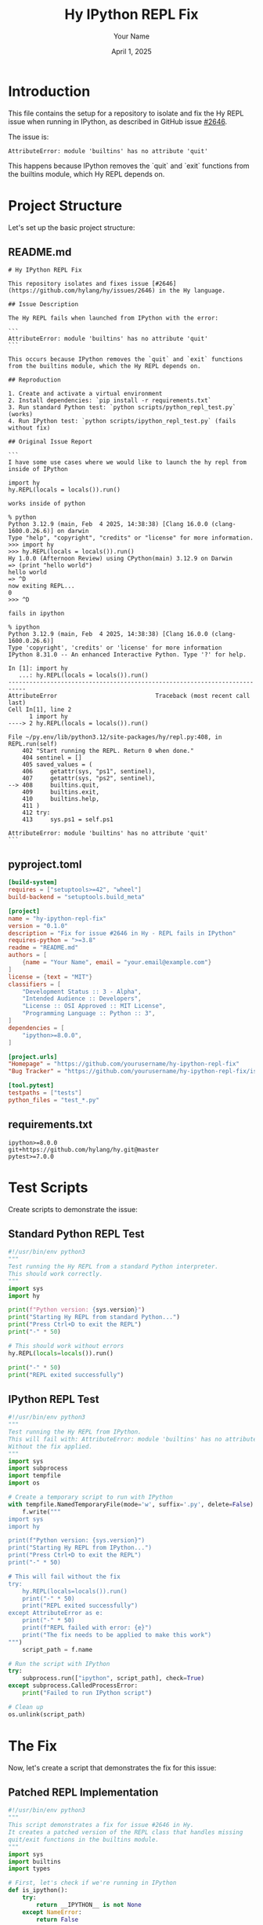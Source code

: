#+TITLE: Hy IPython REPL Fix
#+AUTHOR: Your Name
#+DATE: April 1, 2025
#+PROPERTY: header-args :mkdirp yes

* Introduction

This file contains the setup for a repository to isolate and fix the Hy REPL issue when running in IPython, as described in GitHub issue [[https://github.com/hylang/hy/issues/2646][#2646]].

The issue is:
: AttributeError: module 'builtins' has no attribute 'quit'

This happens because IPython removes the `quit` and `exit` functions from the builtins module, which Hy REPL depends on.

* Project Structure

Let's set up the basic project structure:

** README.md

#+begin_src text :tangle README.md
# Hy IPython REPL Fix

This repository isolates and fixes issue [#2646](https://github.com/hylang/hy/issues/2646) in the Hy language.

## Issue Description

The Hy REPL fails when launched from IPython with the error:

```
AttributeError: module 'builtins' has no attribute 'quit'
```

This occurs because IPython removes the `quit` and `exit` functions from the builtins module, which the Hy REPL depends on.

## Reproduction

1. Create and activate a virtual environment
2. Install dependencies: `pip install -r requirements.txt`
3. Run standard Python test: `python scripts/python_repl_test.py` (works)
4. Run IPython test: `python scripts/ipython_repl_test.py` (fails without fix)

## Original Issue Report

```
I have some use cases where we would like to launch the hy repl from inside of IPython

import hy
hy.REPL(locals = locals()).run()

works inside of python

% python
Python 3.12.9 (main, Feb  4 2025, 14:38:38) [Clang 16.0.0 (clang-1600.0.26.6)] on darwin
Type "help", "copyright", "credits" or "license" for more information.
>>> import hy
>>> hy.REPL(locals = locals()).run()
Hy 1.0.0 (Afternoon Review) using CPython(main) 3.12.9 on Darwin
=> (print "hello world")
hello world
=> ^D
now exiting REPL...
0
>>> ^D

fails in ipython

% ipython
Python 3.12.9 (main, Feb  4 2025, 14:38:38) [Clang 16.0.0 (clang-1600.0.26.6)]
Type 'copyright', 'credits' or 'license' for more information
IPython 8.31.0 -- An enhanced Interactive Python. Type '?' for help.

In [1]: import hy
   ...: hy.REPL(locals = locals()).run()
---------------------------------------------------------------------------
AttributeError                            Traceback (most recent call last)
Cell In[1], line 2
      1 import hy
----> 2 hy.REPL(locals = locals()).run()

File ~/py.env/lib/python3.12/site-packages/hy/repl.py:408, in REPL.run(self)
    402 "Start running the REPL. Return 0 when done."
    404 sentinel = []
    405 saved_values = (
    406     getattr(sys, "ps1", sentinel),
    407     getattr(sys, "ps2", sentinel),
--> 408     builtins.quit,
    409     builtins.exit,
    410     builtins.help,
    411 )
    412 try:
    413     sys.ps1 = self.ps1

AttributeError: module 'builtins' has no attribute 'quit'
```
#+end_src

** pyproject.toml

#+begin_src toml :tangle pyproject.toml
[build-system]
requires = ["setuptools>=42", "wheel"]
build-backend = "setuptools.build_meta"

[project]
name = "hy-ipython-repl-fix"
version = "0.1.0"
description = "Fix for issue #2646 in Hy - REPL fails in IPython"
requires-python = ">=3.8"
readme = "README.md"
authors = [
    {name = "Your Name", email = "your.email@example.com"}
]
license = {text = "MIT"}
classifiers = [
    "Development Status :: 3 - Alpha",
    "Intended Audience :: Developers",
    "License :: OSI Approved :: MIT License",
    "Programming Language :: Python :: 3",
]
dependencies = [
    "ipython>=8.0.0",
]

[project.urls]
"Homepage" = "https://github.com/yourusername/hy-ipython-repl-fix"
"Bug Tracker" = "https://github.com/yourusername/hy-ipython-repl-fix/issues"

[tool.pytest]
testpaths = ["tests"]
python_files = "test_*.py"
#+end_src

** requirements.txt

#+begin_src text :tangle requirements.txt
ipython>=8.0.0
git+https://github.com/hylang/hy.git@master
pytest>=7.0.0
#+end_src

* Test Scripts

Create scripts to demonstrate the issue:

** Standard Python REPL Test

#+begin_src python :tangle scripts/python_repl_test.py
#!/usr/bin/env python3
"""
Test running the Hy REPL from a standard Python interpreter.
This should work correctly.
"""
import sys
import hy

print(f"Python version: {sys.version}")
print("Starting Hy REPL from standard Python...")
print("Press Ctrl+D to exit the REPL")
print("-" * 50)

# This should work without errors
hy.REPL(locals=locals()).run()

print("-" * 50)
print("REPL exited successfully")
#+end_src

** IPython REPL Test

#+begin_src python :tangle scripts/ipython_repl_test.py
#!/usr/bin/env python3
"""
Test running the Hy REPL from IPython.
This will fail with: AttributeError: module 'builtins' has no attribute 'quit'
Without the fix applied.
"""
import sys
import subprocess
import tempfile
import os

# Create a temporary script to run with IPython
with tempfile.NamedTemporaryFile(mode='w', suffix='.py', delete=False) as f:
    f.write("""
import sys
import hy

print(f"Python version: {sys.version}")
print("Starting Hy REPL from IPython...")
print("Press Ctrl+D to exit the REPL")
print("-" * 50)

# This will fail without the fix
try:
    hy.REPL(locals=locals()).run()
    print("-" * 50)
    print("REPL exited successfully")
except AttributeError as e:
    print("-" * 50)
    print(f"REPL failed with error: {e}")
    print("The fix needs to be applied to make this work")
""")
    script_path = f.name

# Run the script with IPython
try:
    subprocess.run(["ipython", script_path], check=True)
except subprocess.CalledProcessError:
    print("Failed to run IPython script")

# Clean up
os.unlink(script_path)
#+end_src

* The Fix

Now, let's create a script that demonstrates the fix for this issue:

** Patched REPL Implementation

#+begin_src python :tangle scripts/fix_patch.py
#!/usr/bin/env python3
"""
This script demonstrates a fix for issue #2646 in Hy.
It creates a patched version of the REPL class that handles missing
quit/exit functions in the builtins module.
"""
import sys
import builtins
import types

# First, let's check if we're running in IPython
def is_ipython():
    try:
        return __IPYTHON__ is not None
    except NameError:
        return False

def patch_hy_repl():
    """
    Patch the Hy REPL to handle missing quit/exit functions in builtins.
    """
    import hy
    from hy.repl import REPL
    
    # Store the original run method
    original_run = REPL.run
    
    # Create a dummy quit function if needed
    dummy_quit = types.FunctionType(
        lambda: None.__code__,
        {}, 
        "<dummy-quit>",
        (), 
        None
    )
    
    # Create patched run method
    def patched_run(self):
        """Patched version of REPL.run() that handles missing builtins.quit"""
        sentinel = []
        saved_values = (
            getattr(sys, "ps1", sentinel),
            getattr(sys, "ps2", sentinel),
            getattr(builtins, "quit", dummy_quit),
            getattr(builtins, "exit", dummy_quit),
            getattr(builtins, "help", sentinel),
        )
        
        # Rest of the method remains unchanged
        try:
            sys.ps1 = self.ps1
            sys.ps2 = self.ps2
            
            # These will be used by the REPL instance
            builtins.quit = self._quit
            builtins.exit = self._quit
            builtins.help = self._help
            
            self._repl()
            return 0
        finally:
            prev_ps1, prev_ps2, prev_quit, prev_exit, prev_help = saved_values
            
            if prev_ps1 is sentinel:
                del sys.ps1
            else:
                sys.ps1 = prev_ps1
                
            if prev_ps2 is sentinel:
                del sys.ps2
            else:
                sys.ps2 = prev_ps2
                
            if prev_quit is dummy_quit:
                if hasattr(builtins, "quit"):
                    delattr(builtins, "quit")
            else:
                builtins.quit = prev_quit
                
            if prev_exit is dummy_quit:
                if hasattr(builtins, "exit"):
                    delattr(builtins, "exit")
            else:
                builtins.exit = prev_exit
                
            if prev_help is sentinel:
                delattr(builtins, "help")
            else:
                builtins.help = prev_help
    
    # Apply the patch
    REPL.run = patched_run
    
    return "Hy REPL patched successfully"

if __name__ == "__main__":
    print(f"Running in IPython: {is_ipython()}")
    result = patch_hy_repl()
    print(result)
    
    # Now test the patched REPL
    import hy
    print("Starting patched Hy REPL...")
    print("Press Ctrl+D to exit the REPL")
    print("-" * 50)
    
    # This should now work in both Python and IPython
    try:
        hy.REPL(locals=locals()).run()
        print("-" * 50)
        print("REPL exited successfully with the fix")
    except Exception as e:
        print("-" * 50)
        print(f"REPL failed with error: {e}")
#+end_src

** Fixed IPython REPL Test

#+begin_src python :tangle scripts/fixed_ipython_repl_test.py
#!/usr/bin/env python3
"""
Test running the Hy REPL from IPython with the fix applied.
This should work correctly.
"""
import sys
import subprocess
import tempfile
import os

# Create a temporary script to run with IPython
with tempfile.NamedTemporaryFile(mode='w', suffix='.py', delete=False) as f:
    f.write("""
import sys
import builtins
import types

# Create dummy quit function
dummy_quit = types.FunctionType(
    lambda: None.__code__,
    {}, 
    "<dummy-quit>",
    (), 
    None
)

# Apply the fix
def patch_hy_repl():
    import hy
    from hy.repl import REPL
    
    # Create patched run method
    def patched_run(self):
        sentinel = []
        saved_values = (
            getattr(sys, "ps1", sentinel),
            getattr(sys, "ps2", sentinel),
            getattr(builtins, "quit", dummy_quit),
            getattr(builtins, "exit", dummy_quit),
            getattr(builtins, "help", sentinel),
        )
        
        try:
            sys.ps1 = self.ps1
            sys.ps2 = self.ps2
            
            builtins.quit = self._quit
            builtins.exit = self._quit
            builtins.help = self._help
            
            self._repl()
            return 0
        finally:
            prev_ps1, prev_ps2, prev_quit, prev_exit, prev_help = saved_values
            
            if prev_ps1 is sentinel:
                del sys.ps1
            else:
                sys.ps1 = prev_ps1
                
            if prev_ps2 is sentinel:
                del sys.ps2
            else:
                sys.ps2 = prev_ps2
                
            if prev_quit is dummy_quit:
                if hasattr(builtins, "quit"):
                    delattr(builtins, "quit")
            else:
                builtins.quit = prev_quit
                
            if prev_exit is dummy_quit:
                if hasattr(builtins, "exit"):
                    delattr(builtins, "exit")
            else:
                builtins.exit = prev_exit
                
            if prev_help is sentinel:
                delattr(builtins, "help")
            else:
                builtins.help = prev_help
    
    # Apply the patch
    REPL.run = patched_run
    return "Hy REPL patched successfully"

print(f"Python version: {sys.version}")
print("Starting patched Hy REPL from IPython...")
print("Press Ctrl+D to exit the REPL")
print("-" * 50)

# Apply the patch and run the REPL
patch_hy_repl()
import hy
hy.REPL(locals=locals()).run()

print("-" * 50)
print("REPL exited successfully with the fix")
""")
    script_path = f.name

# Run the script with IPython
try:
    subprocess.run(["ipython", script_path], check=True)
except subprocess.CalledProcessError:
    print("Failed to run IPython script")

# Clean up
os.unlink(script_path)
#+end_src

* Tests

Let's create a proper test file for the issue and fix:

#+begin_src python :tangle tests/test_repl.py
#!/usr/bin/env python3
"""
Tests for the Hy REPL IPython fix.
"""
import sys
import pytest
import subprocess
import tempfile
import os
import types
import builtins

def test_python_repl():
    """Test that Hy REPL works in standard Python."""
    script = """
import hy
try:
    # This should not raise an exception
    repl = hy.REPL(locals=locals())
    # We don't actually run it, just check that it initializes
    print("SUCCESS")
except Exception as e:
    print(f"FAILURE: {e}")
"""
    with tempfile.NamedTemporaryFile(mode='w', suffix='.py', delete=False) as f:
        f.write(script)
        script_path = f.name
    
    result = subprocess.run(
        [sys.executable, script_path], 
        capture_output=True, 
        text=True
    )
    
    os.unlink(script_path)
    assert "SUCCESS" in result.stdout
    assert "FAILURE" not in result.stdout

def test_ipython_repl_fails():
    """Test that unpatched Hy REPL fails in IPython."""
    # Skip if IPython is not installed
    pytest.importorskip("IPython")
    
    script = """
import sys
import builtins

# Simulate IPython by removing quit/exit
if hasattr(builtins, "quit"):
    delattr(builtins, "quit")
if hasattr(builtins, "exit"):
    delattr(builtins, "exit")

import hy
try:
    # This should raise an AttributeError
    repl = hy.REPL(locals=locals())
    repl.run()
    print("UNEXPECTED SUCCESS")
except AttributeError as e:
    if "module 'builtins' has no attribute 'quit'" in str(e):
        print("EXPECTED FAILURE")
    else:
        print(f"WRONG ERROR: {e}")
except Exception as e:
    print(f"WRONG EXCEPTION: {e}")
"""
    with tempfile.NamedTemporaryFile(mode='w', suffix='.py', delete=False) as f:
        f.write(script)
        script_path = f.name
    
    result = subprocess.run(
        [sys.executable, script_path], 
        capture_output=True, 
        text=True
    )
    
    os.unlink(script_path)
    assert "EXPECTED FAILURE" in result.stdout
    assert "UNEXPECTED SUCCESS" not in result.stdout

def test_patched_repl_works():
    """Test that patched Hy REPL works in an IPython-like environment."""
    # Define the patch
    patch_script = """
import sys
import builtins
import types

# Simulate IPython by removing quit/exit
if hasattr(builtins, "quit"):
    delattr(builtins, "quit")
if hasattr(builtins, "exit"):
    delattr(builtins, "exit")

# Create dummy quit function
dummy_quit = types.FunctionType(
    lambda: None.__code__,
    {}, 
    "<dummy-quit>",
    (), 
    None
)

import hy
from hy.repl import REPL

# Store original method
original_run = REPL.run

# Create patched method
def patched_run(self):
    sentinel = []
    saved_values = (
        getattr(sys, "ps1", sentinel),
        getattr(sys, "ps2", sentinel),
        getattr(builtins, "quit", dummy_quit),
        getattr(builtins, "exit", dummy_quit),
        getattr(builtins, "help", sentinel),
    )
    
    # Rest of the method remains unchanged
    try:
        sys.ps1 = self.ps1
        sys.ps2 = self.ps2
        
        # These will be used by the REPL instance
        builtins.quit = self._quit
        builtins.exit = self._quit
        builtins.help = self._help
        
        # Instead of running the REPL, just return success
        # self._repl()
        return 0
    finally:
        prev_ps1, prev_ps2, prev_quit, prev_exit, prev_help = saved_values
        
        if prev_ps1 is sentinel:
            if hasattr(sys, "ps1"):
                del sys.ps1
        else:
            sys.ps1 = prev_ps1
            
        if prev_ps2 is sentinel:
            if hasattr(sys, "ps2"):
                del sys.ps2
        else:
            sys.ps2 = prev_ps2
            
        if prev_quit is dummy_quit:
            if hasattr(builtins, "quit"):
                delattr(builtins, "quit")
        else:
            builtins.quit = prev_quit
            
        if prev_exit is dummy_quit:
            if hasattr(builtins, "exit"):
                delattr(builtins, "exit")
        else:
            builtins.exit = prev_exit
            
        if prev_help is sentinel:
            if hasattr(builtins, "help"):
                delattr(builtins, "help")
        else:
            builtins.help = prev_help

# Apply the patch
REPL.run = patched_run

try:
    # This should now work
    repl = hy.REPL(locals=locals())
    result = repl.run()
    if result == 0:
        print("SUCCESS")
    else:
        print(f"FAILURE: Unexpected return value {result}")
except Exception as e:
    print(f"FAILURE: {e}")

# Restore original method
REPL.run = original_run
"""
    with tempfile.NamedTemporaryFile(mode='w', suffix='.py', delete=False) as f:
        f.write(patch_script)
        script_path = f.name
    
    result = subprocess.run(
        [sys.executable, script_path], 
        capture_output=True, 
        text=True
    )
    
    os.unlink(script_path)
    assert "SUCCESS" in result.stdout
    assert "FAILURE" not in result.stdout

if __name__ == "__main__":
    test_python_repl()
    test_ipython_repl_fails()
    test_patched_repl_works()
    print("All tests passed!")
#+end_src

* Mermaid Diagrams

Let's create a Mermaid diagram to explain the issue and solution:

#+begin_src markdown :tangle docs/issue_explanation.md
# Hy IPython REPL Issue Explanation

## Problem Flow

```mermaid
flowchart TB
    A[Standard Python] --> B[builtins.quit exists]
    B --> C[hy.REPL.run() works]
    
    D[IPython] --> E[builtins.quit removed]
    E --> F[hy.REPL.run() fails with AttributeError]
    
    subgraph "Issue #2646"
        E
        F
    end
```

## Solution Flow

```mermaid
flowchart TB
    A[Detect Environment] --> B{builtins.quit exists?}
    B -->|Yes| C[Use existing builtins.quit]
    B -->|No| D[Use dummy quit function]
    C --> E[Save original value]
    D --> E
    E --> F[Set temporary REPL quit function]
    F --> G[Run REPL]
    G --> H[Restore or remove builtins.quit]
    
    subgraph "Patched Solution"
        B
        C
        D
        E
        F
        G
        H
    end
```

## Implementation Details

```mermaid
classDiagram
    class REPL {
        +run()
        -_repl()
        -_quit()
        -_help()
    }
    
    class PatchedREPL {
        +run()
        -_repl()
        -_quit()
        -_help()
        +dummy_quit()
    }
    
    REPL <|-- PatchedREPL
    
    note for PatchedREPL "Uses getattr(builtins, 'quit', dummy_quit)\nto handle missing quit/exit functions"
```
#+end_src

* GitHub Pull Request Template

#+begin_src markdown :tangle .github/pull_request_template.md
## Description

This PR addresses issue #2646: "embedded hy repl only works from python repl, not ipython"

## Problem

When running the Hy REPL from IPython, it fails with:
```
AttributeError: module 'builtins' has no attribute 'quit'
```

This happens because IPython removes the `quit` and `exit` functions from the builtins module.

## Solution

The fix modifies the `REPL.run()` method to handle the case where `builtins.quit` and `builtins.exit` are not available:

1. Use `getattr(builtins, "quit", dummy_quit)` instead of directly accessing `builtins.quit`
2. Provide a dummy function when the attributes are missing
3. Handle the cleanup properly to restore or remove these attributes as needed

## Testing

- Added tests to verify the issue exists in the current implementation
- Added tests to verify the patch fixes the issue
- Manually tested in both Python and IPython environments

## References

- Original issue: #2646
#+end_src

* Make Scripts Executable

#+begin_src sh :tangle scripts/make_executable.sh
#!/bin/bash
# Make all Python scripts executable
chmod +x scripts/*.py
chmod +x tests/*.py
#+end_src

* Virtual Environment Setup

#+begin_src sh :tangle setup_venv.sh
#!/bin/bash
# Create and set up a virtual environment for testing

# Create virtual environment
python -m venv venv

# Activate virtual environment
source venv/bin/activate

# Upgrade pip and install dependencies
pip install --upgrade pip setuptools wheel
pip install -r requirements.txt

# Make scripts executable
bash scripts/make_executable.sh

echo "Virtual environment set up successfully!"
echo "To activate, run: source venv/bin/activate"
#+end_src

* Makefile

#+begin_src makefile :tangle Makefile
.PHONY: setup test clean

setup:
	@echo "Setting up development environment..."
	bash setup_venv.sh

test:
	@echo "Running tests..."
	pytest -xvs tests/

run-python-test:
	@echo "Running Hy REPL in standard Python..."
	python scripts/python_repl_test.py

run-ipython-test:
	@echo "Running Hy REPL in IPython (should fail without fix)..."
	python scripts/ipython_repl_test.py

run-fixed-test:
	@echo "Running patched Hy REPL in IPython..."
	python scripts/fix_patch.py

clean:
	@echo "Cleaning up..."
	rm -rf __pycache__
	rm -rf tests/__pycache__
	rm -rf scripts/__pycache__
	rm -rf .pytest_cache
	rm -rf venv
#+end_src
